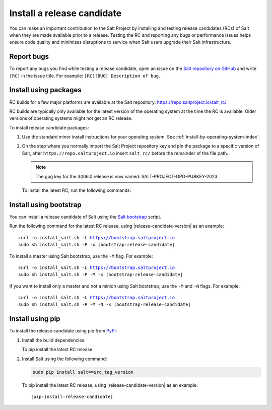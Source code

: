 .. _install-release-candidate:

===========================
Install a release candidate
===========================

You can make an important contribution to the Salt Project by installing and
testing release candidates (RCs) of Salt when they are made available prior to a
release. Testing the RC and reporting any bugs or performance issues helps
ensure code quality and minimizes disruptions to service when Salt users upgrade
their Salt infrastructure.

.. dropdown:: What is a release candidate (RC)?
    :color: primary

    Release candidates are early versions of Salt that are released prior to an
    official Salt release. For LTS releases of Salt, the Salt Project releases
    two RCs in the months leading up to the official LTS release.


Report bugs
===========
To report any bugs you find while testing a release candidate, open an issue on
the `Salt repository on GitHub <https://github.com/saltstack/salt/issues/new?assignees=&labels=Bug%2C+needs-triage&template=bug_report.md&title=%5BBUG%5D>`_
and write ``[RC]`` in the issue title. For example:
``[RC][BUG] Description of bug``.


Install using packages
======================
RC builds for a few major platforms are available at the Salt repository:
https://repo.saltproject.io/salt_rc/

RC builds are typically only available for the latest version of the operating
system at the time the RC is available. Older versions of operating systems
might not get an RC release.

To install release candidate packages:

#. Use the standard minor install instructions for your operating system. See
   :ref:`install-by-operating-system-index`.

#. On the step where you normally import the Salt Project repository key and pin
   the package to a specific version of Salt, after ``https://repo.saltproject.io``
   insert ``salt_rc/`` before the remainder of the file path.

   .. Note::
       The gpg key for the 3006.0 release is now named: SALT-PROJECT-GPG-PUBKEY-2023


   To install the latest RC, run the following commands:

   .. tab-set::

       .. tab-item:: RHEL 9

           .. parsed-literal::

               sudo rpm --import \ |rhel-release-candidate-gpg|\

               curl -fsSL |rhel-release-candidate| | sudo tee /etc/yum.repos.d/salt.repo

       .. tab-item:: Ubuntu 22.04 (Jammy)

           .. parsed-literal::

               sudo mkdir -p /etc/apt/keyrings

               sudo curl -fsSL -o |ubuntu-release-candidate-gpg|\

               echo "deb |ubuntu-release-candidate| | sudo tee /etc/apt/sources.list.d/salt.list

       .. tab-item:: Debian 11 (Bullseye)

           .. parsed-literal::

               sudo mkdir -p /etc/apt/keyrings

               sudo curl -fsSL -o |debian-release-candidate-gpg|

               echo "deb |debian-release-candidate| | sudo tee  /etc/apt/sources.list.d/salt.list


Install using bootstrap
=======================
You can install a release candidate of Salt using the
`Salt bootstrap <https://github.com/saltstack/salt-bootstrap/>`_ script.

Run the following command for the latest RC release, using
|release-candidate-version| as an example:

.. parsed-literal::

    curl -o install_salt.sh -L https://bootstrap.saltproject.io
    sudo sh install_salt.sh -P -x |bootstrap-release-candidate|

To install a master using Salt bootstrap, use the ``-M`` flag. For example:

.. parsed-literal::

    curl -o install_salt.sh -L https://bootstrap.saltproject.io
    sudo sh install_salt.sh -P -M -x |bootstrap-release-candidate|

If you want to install only a master and not a minion using Salt bootstrap, use
the ``-M`` and ``-N`` flags. For example:

.. parsed-literal::

    curl -o install_salt.sh -L https://bootstrap.saltproject.io
    sudo sh install_salt.sh -P -M -N -x |bootstrap-release-candidate|


Install using pip
=================
To install the release candidate using pip from `PyPi <https://pypi.org/>`_:

#. Install the build dependencies:

   To pip install the latest RC release:

   .. tab-set::

       .. tab-item:: RHEL systems

           Run the following commands:

           .. code-block:: bash

               sudo yum install python3-pip python3-devel gcc gcc-c++

       .. tab-item:: Debian systems

           Run the following commands:

           .. code-block:: bash

               sudo apt-get install python3-pip python3-dev gcc g++

       .. tab-item:: Other systems

           Install:

           * pip
           * Python header libraries
           * C and C++ compilers


#. Install Salt using the following command:

   .. code-block:: bash

       sudo pip install salt==$rc_tag_version

   To pip install the latest RC release, using |release-candidate-version| as an
   example:

   .. parsed-literal::

       |pip-install-release-candidate|
